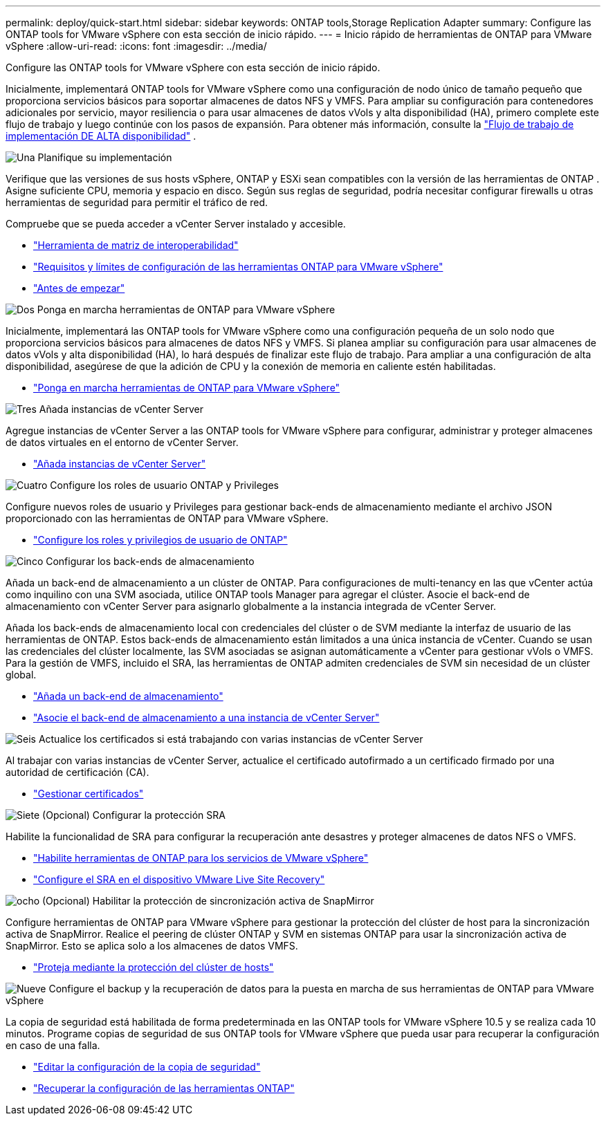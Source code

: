---
permalink: deploy/quick-start.html 
sidebar: sidebar 
keywords: ONTAP tools,Storage Replication Adapter 
summary: Configure las ONTAP tools for VMware vSphere con esta sección de inicio rápido. 
---
= Inicio rápido de herramientas de ONTAP para VMware vSphere
:allow-uri-read: 
:icons: font
:imagesdir: ../media/


[role="lead"]
Configure las ONTAP tools for VMware vSphere con esta sección de inicio rápido.

Inicialmente, implementará ONTAP tools for VMware vSphere como una configuración de nodo único de tamaño pequeño que proporciona servicios básicos para soportar almacenes de datos NFS y VMFS.  Para ampliar su configuración para contenedores adicionales por servicio, mayor resiliencia o para usar almacenes de datos vVols y alta disponibilidad (HA), primero complete este flujo de trabajo y luego continúe con los pasos de expansión. Para obtener más información, consulte la link:../deploy/ha-workflow.html["Flujo de trabajo de implementación DE ALTA disponibilidad"] .

.image:https://raw.githubusercontent.com/NetAppDocs/common/main/media/number-1.png["Una"] Planifique su implementación
[role="quick-margin-para"]
Verifique que las versiones de sus hosts vSphere, ONTAP y ESXi sean compatibles con la versión de las herramientas de ONTAP . Asigne suficiente CPU, memoria y espacio en disco. Según sus reglas de seguridad, podría necesitar configurar firewalls u otras herramientas de seguridad para permitir el tráfico de red.

[role="quick-margin-para"]
Compruebe que se pueda acceder a vCenter Server instalado y accesible.

[role="quick-margin-list"]
* https://imt.netapp.com/matrix/#welcome["Herramienta de matriz de interoperabilidad"]
* link:../deploy/prerequisites.html["Requisitos y límites de configuración de las herramientas ONTAP para VMware vSphere"]
* link:../deploy/pre-deploy-checks.html["Antes de empezar"]


.image:https://raw.githubusercontent.com/NetAppDocs/common/main/media/number-2.png["Dos"] Ponga en marcha herramientas de ONTAP para VMware vSphere
[role="quick-margin-para"]
Inicialmente, implementará las ONTAP tools for VMware vSphere como una configuración pequeña de un solo nodo que proporciona servicios básicos para almacenes de datos NFS y VMFS. Si planea ampliar su configuración para usar almacenes de datos vVols y alta disponibilidad (HA), lo hará después de finalizar este flujo de trabajo. Para ampliar a una configuración de alta disponibilidad, asegúrese de que la adición de CPU y la conexión de memoria en caliente estén habilitadas.

[role="quick-margin-list"]
* link:../deploy/ontap-tools-deployment.html["Ponga en marcha herramientas de ONTAP para VMware vSphere"]


.image:https://raw.githubusercontent.com/NetAppDocs/common/main/media/number-3.png["Tres"] Añada instancias de vCenter Server
[role="quick-margin-para"]
Agregue instancias de vCenter Server a las ONTAP tools for VMware vSphere para configurar, administrar y proteger almacenes de datos virtuales en el entorno de vCenter Server.

[role="quick-margin-list"]
* link:../configure/add-vcenter.html["Añada instancias de vCenter Server"]


.image:https://raw.githubusercontent.com/NetAppDocs/common/main/media/number-4.png["Cuatro"] Configure los roles de usuario ONTAP y Privileges
[role="quick-margin-para"]
Configure nuevos roles de usuario y Privileges para gestionar back-ends de almacenamiento mediante el archivo JSON proporcionado con las herramientas de ONTAP para VMware vSphere.

[role="quick-margin-list"]
* link:../configure/configure-user-role-and-privileges.html["Configure los roles y privilegios de usuario de ONTAP"]


.image:https://raw.githubusercontent.com/NetAppDocs/common/main/media/number-5.png["Cinco"] Configurar los back-ends de almacenamiento
[role="quick-margin-para"]
Añada un back-end de almacenamiento a un clúster de ONTAP. Para configuraciones de multi-tenancy en las que vCenter actúa como inquilino con una SVM asociada, utilice ONTAP tools Manager para agregar el clúster. Asocie el back-end de almacenamiento con vCenter Server para asignarlo globalmente a la instancia integrada de vCenter Server.

[role="quick-margin-para"]
Añada los back-ends de almacenamiento local con credenciales del clúster o de SVM mediante la interfaz de usuario de las herramientas de ONTAP. Estos back-ends de almacenamiento están limitados a una única instancia de vCenter. Cuando se usan las credenciales del clúster localmente, las SVM asociadas se asignan automáticamente a vCenter para gestionar vVols o VMFS. Para la gestión de VMFS, incluido el SRA, las herramientas de ONTAP admiten credenciales de SVM sin necesidad de un clúster global.

[role="quick-margin-list"]
* link:../configure/add-storage-backend.html["Añada un back-end de almacenamiento"]
* link:../configure/associate-storage-backend.html["Asocie el back-end de almacenamiento a una instancia de vCenter Server"]


.image:https://raw.githubusercontent.com/NetAppDocs/common/main/media/number-6.png["Seis"] Actualice los certificados si está trabajando con varias instancias de vCenter Server
[role="quick-margin-para"]
Al trabajar con varias instancias de vCenter Server, actualice el certificado autofirmado a un certificado firmado por una autoridad de certificación (CA).

[role="quick-margin-list"]
* link:../manage/certificate-manage.html["Gestionar certificados"]


.image:https://raw.githubusercontent.com/NetAppDocs/common/main/media/number-7.png["Siete"] (Opcional) Configurar la protección SRA
[role="quick-margin-para"]
Habilite la funcionalidad de SRA para configurar la recuperación ante desastres y proteger almacenes de datos NFS o VMFS.

[role="quick-margin-list"]
* link:../manage/enable-services.html["Habilite herramientas de ONTAP para los servicios de VMware vSphere"]
* link:../protect/configure-on-srm-appliance.html["Configure el SRA en el dispositivo VMware Live Site Recovery"]


.image:https://raw.githubusercontent.com/NetAppDocs/common/main/media/number-8.png["ocho"] (Opcional) Habilitar la protección de sincronización activa de SnapMirror
[role="quick-margin-para"]
Configure herramientas de ONTAP para VMware vSphere para gestionar la protección del clúster de host para la sincronización activa de SnapMirror. Realice el peering de clúster ONTAP y SVM en sistemas ONTAP para usar la sincronización activa de SnapMirror. Esto se aplica solo a los almacenes de datos VMFS.

[role="quick-margin-list"]
* link:../configure/protect-cluster.html["Proteja mediante la protección del clúster de hosts"]


.image:https://raw.githubusercontent.com/NetAppDocs/common/main/media/number-9.png["Nueve"] Configure el backup y la recuperación de datos para la puesta en marcha de sus herramientas de ONTAP para VMware vSphere
[role="quick-margin-para"]
La copia de seguridad está habilitada de forma predeterminada en las ONTAP tools for VMware vSphere 10.5 y se realiza cada 10 minutos.  Programe copias de seguridad de sus ONTAP tools for VMware vSphere que pueda usar para recuperar la configuración en caso de una falla.

[role="quick-margin-list"]
* link:../manage/backup-settings.html["Editar la configuración de la copia de seguridad"]
* link:../manage/recover-backup.html["Recuperar la configuración de las herramientas ONTAP"]

